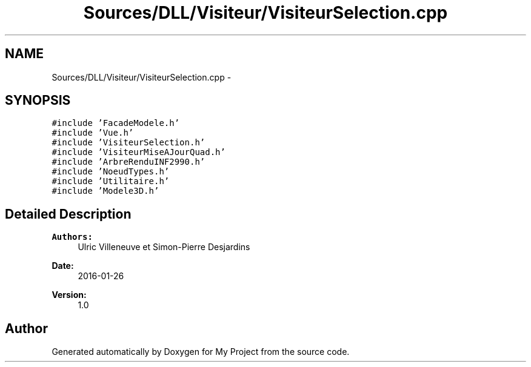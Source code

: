 .TH "Sources/DLL/Visiteur/VisiteurSelection.cpp" 3 "Mon Feb 15 2016" "My Project" \" -*- nroff -*-
.ad l
.nh
.SH NAME
Sources/DLL/Visiteur/VisiteurSelection.cpp \- 
.SH SYNOPSIS
.br
.PP
\fC#include 'FacadeModele\&.h'\fP
.br
\fC#include 'Vue\&.h'\fP
.br
\fC#include 'VisiteurSelection\&.h'\fP
.br
\fC#include 'VisiteurMiseAJourQuad\&.h'\fP
.br
\fC#include 'ArbreRenduINF2990\&.h'\fP
.br
\fC#include 'NoeudTypes\&.h'\fP
.br
\fC#include 'Utilitaire\&.h'\fP
.br
\fC#include 'Modele3D\&.h'\fP
.br

.SH "Detailed Description"
.PP 

.PP
\fBAuthors:\fP
.RS 4
Ulric Villeneuve et Simon-Pierre Desjardins 
.RE
.PP
\fBDate:\fP
.RS 4
2016-01-26 
.RE
.PP
\fBVersion:\fP
.RS 4
1\&.0 
.RE
.PP

.SH "Author"
.PP 
Generated automatically by Doxygen for My Project from the source code\&.
